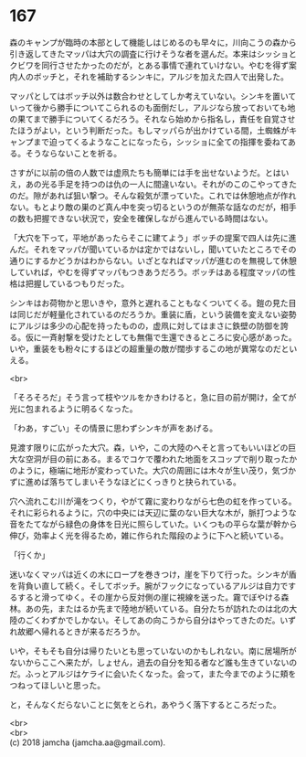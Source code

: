 #+OPTIONS: toc:nil
#+OPTIONS: \n:t

* 167

  森のキャンプが臨時の本部として機能しはじめるのも早々に，川向こうの森から引き返してきたマッパは大穴の調査に行けそうな者を選んだ。本来はシッショとクビワを同行させたかったのだが，とある事情で連れていけない。やむを得ず案内人のボッチと，それを補助するシンキに，アルジを加えた四人で出発した。

  マッパとしてはボッチ以外は数合わせとしてしか考えていない。シンキを置いていって後から勝手についてこられるのも面倒だし，アルジなら放っておいても地の果てまで勝手についてくるだろう。それなら始めから指名し，責任を自覚させたほうがよい，という判断だった。もしマッパらが出かけている間，土蜘蛛がキャンプまで迫ってくるようなことになったら，シッショに全ての指揮を委ねてある。そうならないことを祈る。

  さすがに以前の倍の人数では虚凧たちも簡単には手を出せないようだ。とはいえ，あの光る手足を持つのは仇の一人に間違いない。それがのこのこやってきたのだ。隙があれば狙い撃つ。そんな殺気が漂っていた。これでは休憩地点が作れない。もとより敵の巣のど真ん中を突っ切るというのが無茶な話なのだが，相手の数も把握できない状況で，安全を確保しながら進んでいる時間はない。

  「大穴を下って，平地があったらそこに建てよう」ボッチの提案で四人は先に進んだ。それをマッパが聞いているかは定かではないし，聞いていたところでその通りにするかどうかはわからない。いざとなればマッパが進むのを無視して休憩していれば，やむを得ずマッパもつきあうだろう。ボッチはある程度マッパの性格は把握しているつもりだった。

  シンキはお荷物かと思いきや，意外と遅れることもなくついてくる。鎧の見た目は同じだが軽量化されているのだろうか。重装に盾，という装備を変えない姿勢にアルジは多少の心配を持ったものの，虚凧に対してはまさに鉄壁の防御を誇る。仮に一斉射撃を受けたとしても無傷で生還できるところに安心感があった。いや，重装をも粉々にするほどの超重量の敵が闊歩するこの地が異常なのだといえる。

  <br>

  「そろそろだ」そう言って枝やツルをかきわけると，急に目の前が開け，全てが光に包まれるように明るくなった。

  「わあ，すごい」その情景に思わずシンキが声をあげる。

  見渡す限りに広がった大穴。森，いや，この大陸のへそと言ってもいいほどの巨大な空洞が目の前にある。まるでコケで覆われた地面をスコップで削り取ったかのように，極端に地形が変わっていた。大穴の周囲には木々が生い茂り，気づかずに進めば落ちてしまいそうなほどにくっきりと抉られている。

  穴へ流れこむ川が滝をつくり，やがて霧に変わりながら七色の虹を作っている。それに彩られるように，穴の中央には天辺に葉のない巨大な木が，脈打つような音をたてながら緑色の身体を日光に照らしていた。いくつもの平らな葉が幹から伸び，効率よく光を得るため，雑に作られた階段のように下へと続いている。

  「行くか」

  迷いなくマッパは近くの木にロープを巻きつけ，崖を下りて行った。シンキが盾を背負い直して続く。そしてボッチ。腕がフックになっているアルジは自力でするすると滑ってゆく。その崖から反対側の崖に視線を送った。霧でぼやける森林。あの先，またはるか先まで陸地が続いている。自分たちが訪れたのは北の大陸のごくわずかでしかない。そしてあの向こうから自分はやってきたのだ。いずれ故郷へ帰れるときが来るだろうか。

  いや，そもそも自分は帰りたいとも思っていないのかもしれない。南に居場所がないからここへ来たが，しょせん，過去の自分を知る者など誰も生きていないのだ。ふっとアルジはケライに会いたくなった。会って，また今までのように頬をつねってほしいと思った。

  と，そんなくだらないことに気をとられ，あやうく落下するところだった。

  <br>
  <br>
  (c) 2018 jamcha (jamcha.aa@gmail.com).

  [[http://creativecommons.org/licenses/by-nc-sa/4.0/deed][file:http://i.creativecommons.org/l/by-nc-sa/4.0/88x31.png]]
